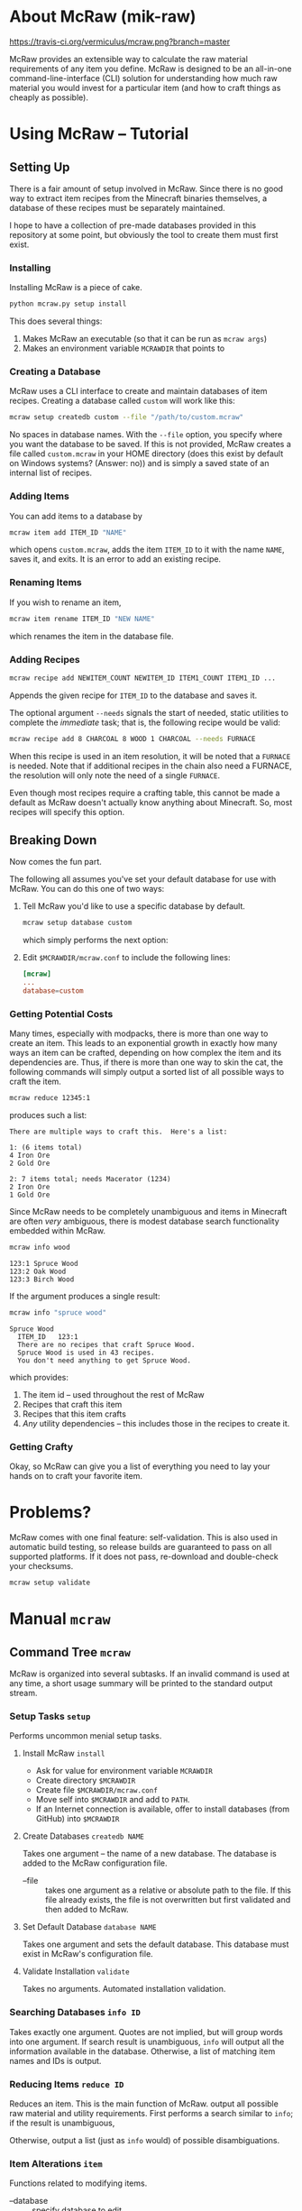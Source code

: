 * About McRaw (mik-raw)
[[https://travis-ci.org/vermiculus/mcraw.png?branch=master]]

McRaw provides an extensible way to calculate the raw material
requirements of any item you define.  McRaw is designed to be an
all-in-one command-line-interface (CLI) solution for understanding how
much raw material you would invest for a particular item (and how to
craft things as cheaply as possible).

* Using McRaw -- Tutorial
** Setting Up
There is a fair amount of setup involved in McRaw.  Since there is no
good way to extract item recipes from the Minecraft binaries
themselves, a database of these recipes must be separately maintained.

I hope to have a collection of pre-made databases provided in this
repository at some point, but obviously the tool to create them must
first exist.

*** Installing
Installing McRaw is a piece of cake.
#+BEGIN_SRC sh
  python mcraw.py setup install
#+END_SRC

This does several things:
1. Makes McRaw an executable (so that it can be run as =mcraw args=)
2. Makes an environment variable ~MCRAWDIR~ that points to 

*** Creating a Database
McRaw uses a CLI interface to create and maintain databases of item
recipes.  Creating a database called ~custom~ will work like this:
#+BEGIN_SRC sh
  mcraw setup createdb custom --file "/path/to/custom.mcraw" 
#+END_SRC
No spaces in database names.  With the =--file= option, you specify
where you want the database to be saved.  If this is not provided,
McRaw creates a file called ~custom.mcraw~ in your HOME directory
(does this exist by default on Windows systems?  (Answer: no)) and is
simply a saved state of an internal list of recipes.

*** Adding Items
You can add items to a database by
#+BEGIN_SRC sh
  mcraw item add ITEM_ID "NAME"
#+END_SRC
which opens ~custom.mcraw~, adds the item ~ITEM_ID~ to it with the
name ~NAME~, saves it, and exits.  It is an error to add an existing
recipe.

*** Renaming Items
If you wish to rename an item,
#+BEGIN_SRC sh
  mcraw item rename ITEM_ID "NEW NAME"
#+END_SRC
which renames the item in the database file.

*** Adding Recipes
#+BEGIN_SRC sh
  mcraw recipe add NEWITEM_COUNT NEWITEM_ID ITEM1_COUNT ITEM1_ID ...
#+END_SRC
Appends the given recipe for ~ITEM_ID~ to the database and saves it.

The optional argument =--needs= signals the start of needed, static
utilities to complete the /immediate/ task; that is, the following
recipe would be valid:
#+BEGIN_SRC sh
  mcraw recipe add 8 CHARCOAL 8 WOOD 1 CHARCOAL --needs FURNACE
#+END_SRC
When this recipe is used in an item resolution, it will be noted that
a ~FURNACE~ is needed.  Note that if additional recipes in the chain
also need a FURNACE, the resolution will only note the need of a
single ~FURNACE~.

Even though most recipes require a crafting table, this cannot be made
a default as McRaw doesn't actually know anything about Minecraft.
So, most recipes will specify this option.

** Breaking Down
Now comes the fun part.

The following all assumes you've set your default database for use
with McRaw.  You can do this one of two ways:

1. Tell McRaw you'd like to use a specific database by default.
   #+BEGIN_SRC sh
     mcraw setup database custom
   #+END_SRC
   which simply performs the next option:
2. Edit =$MCRAWDIR/mcraw.conf= to include the following lines:
   #+BEGIN_SRC conf
     [mcraw]
     ...
     database=custom
   #+END_SRC

*** Getting Potential Costs
Many times, especially with modpacks, there is more than one way to
create an item.  This leads to an exponential growth in exactly how
many ways an item can be crafted, depending on how complex the item
and its dependencies are.  Thus, if there is more than one way to skin
the cat, the following commands will simply output a sorted list of
all possible ways to craft the item.

#+BEGIN_SRC sh
  mcraw reduce 12345:1
#+END_SRC
produces such a list:
#+BEGIN_EXAMPLE
  There are multiple ways to craft this.  Here's a list:
  
  1: (6 items total)
  4 Iron Ore
  2 Gold Ore
  
  2: 7 items total; needs Macerator (1234)
  2 Iron Ore
  1 Gold Ore
#+END_EXAMPLE

Since McRaw needs to be completely unambiguous and items in Minecraft
are often /very/ ambiguous, there is modest database search
functionality embedded within McRaw.

#+BEGIN_SRC sh
  mcraw info wood
#+END_SRC
#+BEGIN_EXAMPLE
  123:1 Spruce Wood
  123:2 Oak Wood
  123:3 Birch Wood
#+END_EXAMPLE

If the argument produces a single result:
#+BEGIN_SRC sh
  mcraw info "spruce wood"
#+END_SRC
#+BEGIN_EXAMPLE
  Spruce Wood
    ITEM_ID   123:1
    There are no recipes that craft Spruce Wood.
    Spruce Wood is used in 43 recipes.
    You don't need anything to get Spruce Wood.
#+END_EXAMPLE
which provides:
1. The item id -- used throughout the rest of McRaw
2. Recipes that craft this item
3. Recipes that this item crafts
4. /Any/ utility dependencies -- this includes those in the recipes to
   create it.

*** Getting Crafty
Okay, so McRaw can give you a list of everything you need to lay your
hands on to craft your favorite item.

* Problems?
McRaw comes with one final feature: self-validation.  This is also
used in automatic build testing, so release builds are guaranteed to
pass on all supported platforms.  If it does not pass, re-download and
double-check your checksums.

#+BEGIN_SRC sh
  mcraw setup validate
#+END_SRC
* Manual =mcraw=
** Command Tree =mcraw=
McRaw is organized into several subtasks.  If an invalid command is
used at any time, a short usage summary will be printed to the
standard output stream.

*** Setup Tasks =setup=
Performs uncommon menial setup tasks.
**** Install McRaw =install=
- Ask for value for environment variable =MCRAWDIR=
- Create directory =$MCRAWDIR=
- Create file =$MCRAWDIR/mcraw.conf=
- Move self into =$MCRAWDIR= and add to =PATH=.
- If an Internet connection is available, offer to install databases
  (from GitHub) into =$MCRAWDIR=

**** Create Databases =createdb NAME=
Takes one argument -- the name of a new database.  The database is
added to the McRaw configuration file.

- --file :: takes one argument as a relative or absolute path to the
            file.  If this file already exists, the file is not
            overwritten but first validated and then added to McRaw.

**** Set Default Database =database NAME=
Takes one argument and sets the default database.  This database must
exist in McRaw's configuration file.

**** Validate Installation =validate=
Takes no arguments.  Automated installation validation.

*** Searching Databases =info ID=
Takes exactly one argument.  Quotes are not implied, but will group
words into one argument.  If search result is unambiguous, =info= will
output all the information available in the database.  Otherwise, a
list of matching item names and IDs is output.

*** Reducing Items =reduce ID=
Reduces an item.  This is the main function of McRaw.  output all
possible raw material and utility requirements.  First performs a
search similar to =info=; if the result is unambiguous,

Otherwise, output a list (just as =info= would) of possible disambiguations.

*** Item Alterations =item=
Functions related to modifying items.

- --database :: specify database to edit

**** Add to Database =add ID=
First performs a search similar to =info=; if the result is
unambiguous, adds the single argument as an item ID to the database.  
Otherwise, output a list (just as =info= would) of possible
disambiguations.

It is an error to re-add an existing item ID.

- --database :: specify database to edit
- --name :: specifies a name for the item.  This is not the record
            key, so it need not be unique.

**** Rename in Database =rename ID NAME=
First performs a search similar to =info=; if the result is
unambiguous, rename the specified item ID with the name given.
Otherwise, output a list (just as =info= would) of possible
disambiguations.

It is an error to rename a non-existent item ID.

- --database :: specify database to edit

**** Delete from Database =delete ID=
First performs a search similar to =info=; if the result is unambiguous,
delete the specified item ID.
Otherwise, output a list (just as =info= would) of possible disambiguations.

It is an error to delete a non-existent item ID.

- --database :: specify database to edit

*** Recipe Alterations =recipe=
Functions related to modifying recipes.

- --database :: specify database to edit

**** Add Recipe to Database =add CT ID CT-1 ID-1 CT-2 ID-2 ..=
First performs a search similar to =info=; if the result is
unambiguous, add the recipe for ~ID~ (with mandatory count ~CT~;
e.g. 4 Sticks needs 1 Wood) with the following ~CT~ -- ~ID~ pairs
declaring the recipe requirements.  Otherwise, output a list (just as
=info= would) of possible disambiguations.

- --needs :: takes one argument, an item ID, that is required for this
             crafting step

**** Delete Recipe from Database =delete=
First performs a search similar to =info=; if the result is
unambiguous, output a list of recipes for the item ID.  Otherwise,
output a list (just as =info= would) of possible disambiguations.

Per the menu, this command cannot be run without interaction.

*** Getting Help with =help=
Taking exactly one argument, this command prints any documentation
available for the command.

** Persistent Data
Of course, McRaw works with /real files/ and needs some place to store
them.  Upon installation (see [[*Install%20McRaw%20%3Dinstall%3D][*Install McRaw]]), the configuration file,
=mcraw.conf=, is added.  After installation, many individual databases
might be created either within the McRaw directory or outside of it;
all of this information is stored in the configuration file.

*** Configuration File =$MCRAWDIR/mcraw.conf=
Stores database file paths and references and database concatenations.
An example file is below.

#+BEGIN_SRC conf
  [mcraw]
  last_update=20130601
  
  [databases]
  
  mydbA=./dbA.mcraw
  mydbB=../orphaned.mcraw
  mydbC=simple.mcraw
  
  qualified=/Users/Teapot/grubby.mcraw
  
  [composites]
  tekkit=galacticraft,someplugin
  other=mydbA,mydbC
  weird=tekkit,mydbB
#+END_SRC
**** Section =mcraw=
Holds information directly related to McRaw as a program.

- =lastupdate= :: The last date that McRaw checked for an update.  If
                  this date is over two weeks ago and an Internet
                  connection is available, McRaw will ask to update
                  itself.  Whether or not the user accepts, this date
                  is updated.
**** Section =databases=
holds keys to database files.  Every database must be registered in
this configuration file before it can be used with McRaw.

If database location is a relative path, it is checked relative to
=$MCRAWDIR=.  Fully qualified names act as expected.

- /=NAME=/ :: the file associated with the database that is referred
              to by ~NAME~ from the McRaw interface.

**** Section =composites=
Most Minecraft plugins add items; we all now this.  I for one do not
install just one plugin though, and will often remove plugins from the
fray.  It's nice to be able to define 'composite' databases ---
databases comprised of multiple other databases.

Component databases must be declared before they can be used.  This is
partly to avoid recursion.  While item IDs can be duplicated across
multiple databases, note that McRaw will check the databases /in the
order they are specified/.  Consider the composite:
#+BEGIN_SRC conf
  composite=component1,component2
#+END_SRC
If both ~component1~ and ~component2~ declare the item ID ~Spruce
Wood~, ~component1~ definitions take precedence over ~component2~.  As
such, it's not a good idea to have reduplicated item IDs, and it's
best to simply use /the/ item ID used in Minecraft to avoid clashes.

- /=NAME=/ :: a list of databases that comprise the composite database
              that is referred to by ~NAME~ from the McRaw interface.

* Credits
** Source
- Sean Allred
** Databases
(Once the source code has matured, ready-to-use databases should be
added here so that end users can, well, /use/ them without having to
first set them up.  I'd like the yet-to-be-created folder =databases/=
to contain a list of modpacks, presumably ones that actually add
items, further organized by version.  The software will provide a
means of creating a union of modpacks

* Wishlist
- Ability to define /classes/ of items so that recipes (and the
  interface) can be made more robust.  For example, to get 4 Sticks,
  you only need to have two blocks of wood plank; /it doesn't matter
  what type of wood you use, so long as it's wood/.
- Ability to define recipe shapes (and signal shapeless recipes)
